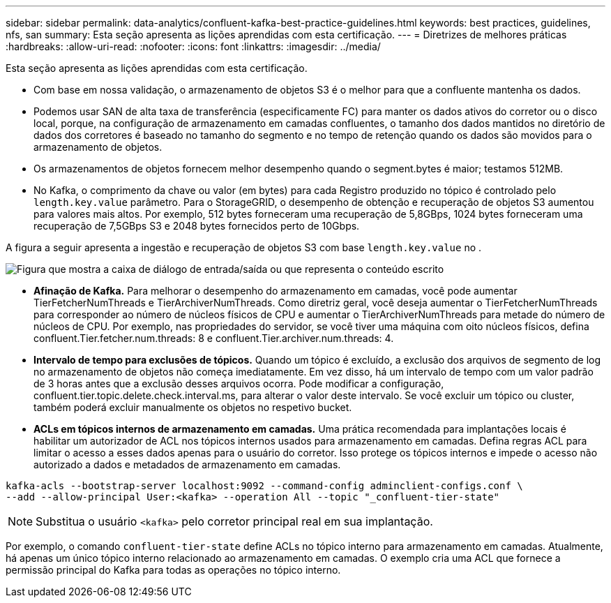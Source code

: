 ---
sidebar: sidebar 
permalink: data-analytics/confluent-kafka-best-practice-guidelines.html 
keywords: best practices, guidelines, nfs, san 
summary: Esta seção apresenta as lições aprendidas com esta certificação. 
---
= Diretrizes de melhores práticas
:hardbreaks:
:allow-uri-read: 
:nofooter: 
:icons: font
:linkattrs: 
:imagesdir: ../media/


[role="lead"]
Esta seção apresenta as lições aprendidas com esta certificação.

* Com base em nossa validação, o armazenamento de objetos S3 é o melhor para que a confluente mantenha os dados.
* Podemos usar SAN de alta taxa de transferência (especificamente FC) para manter os dados ativos do corretor ou o disco local, porque, na configuração de armazenamento em camadas confluentes, o tamanho dos dados mantidos no diretório de dados dos corretores é baseado no tamanho do segmento e no tempo de retenção quando os dados são movidos para o armazenamento de objetos.
* Os armazenamentos de objetos fornecem melhor desempenho quando o segment.bytes é maior; testamos 512MB.
* No Kafka, o comprimento da chave ou valor (em bytes) para cada Registro produzido no tópico é controlado pelo `length.key.value` parâmetro. Para o StorageGRID, o desempenho de obtenção e recuperação de objetos S3 aumentou para valores mais altos. Por exemplo, 512 bytes forneceram uma recuperação de 5,8GBps, 1024 bytes forneceram uma recuperação de 7,5GBps S3 e 2048 bytes fornecidos perto de 10Gbps.


A figura a seguir apresenta a ingestão e recuperação de objetos S3 com base `length.key.value` no .

image:confluent-kafka-image11.png["Figura que mostra a caixa de diálogo de entrada/saída ou que representa o conteúdo escrito"]

* *Afinação de Kafka.* Para melhorar o desempenho do armazenamento em camadas, você pode aumentar TierFetcherNumThreads e TierArchiverNumThreads. Como diretriz geral, você deseja aumentar o TierFetcherNumThreads para corresponder ao número de núcleos físicos de CPU e aumentar o TierArchiverNumThreads para metade do número de núcleos de CPU. Por exemplo, nas propriedades do servidor, se você tiver uma máquina com oito núcleos físicos, defina confluent.Tier.fetcher.num.threads: 8 e confluent.Tier.archiver.num.threads: 4.
* *Intervalo de tempo para exclusões de tópicos.* Quando um tópico é excluído, a exclusão dos arquivos de segmento de log no armazenamento de objetos não começa imediatamente. Em vez disso, há um intervalo de tempo com um valor padrão de 3 horas antes que a exclusão desses arquivos ocorra. Pode modificar a configuração, confluent.tier.topic.delete.check.interval.ms, para alterar o valor deste intervalo. Se você excluir um tópico ou cluster, também poderá excluir manualmente os objetos no respetivo bucket.
* *ACLs em tópicos internos de armazenamento em camadas.* Uma prática recomendada para implantações locais é habilitar um autorizador de ACL nos tópicos internos usados para armazenamento em camadas. Defina regras ACL para limitar o acesso a esses dados apenas para o usuário do corretor. Isso protege os tópicos internos e impede o acesso não autorizado a dados e metadados de armazenamento em camadas.


[listing]
----
kafka-acls --bootstrap-server localhost:9092 --command-config adminclient-configs.conf \
--add --allow-principal User:<kafka> --operation All --topic "_confluent-tier-state"
----

NOTE: Substitua o usuário `<kafka>` pelo corretor principal real em sua implantação.

Por exemplo, o comando `confluent-tier-state` define ACLs no tópico interno para armazenamento em camadas. Atualmente, há apenas um único tópico interno relacionado ao armazenamento em camadas. O exemplo cria uma ACL que fornece a permissão principal do Kafka para todas as operações no tópico interno.
